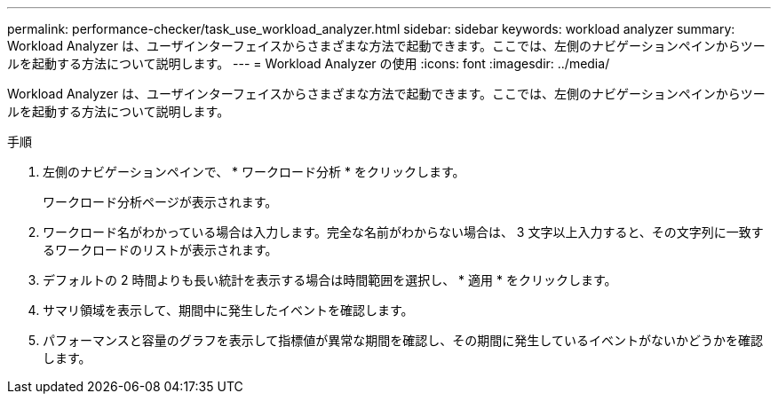 ---
permalink: performance-checker/task_use_workload_analyzer.html 
sidebar: sidebar 
keywords: workload analyzer 
summary: Workload Analyzer は、ユーザインターフェイスからさまざまな方法で起動できます。ここでは、左側のナビゲーションペインからツールを起動する方法について説明します。 
---
= Workload Analyzer の使用
:icons: font
:imagesdir: ../media/


[role="lead"]
Workload Analyzer は、ユーザインターフェイスからさまざまな方法で起動できます。ここでは、左側のナビゲーションペインからツールを起動する方法について説明します。

.手順
. 左側のナビゲーションペインで、 * ワークロード分析 * をクリックします。
+
ワークロード分析ページが表示されます。

. ワークロード名がわかっている場合は入力します。完全な名前がわからない場合は、 3 文字以上入力すると、その文字列に一致するワークロードのリストが表示されます。
. デフォルトの 2 時間よりも長い統計を表示する場合は時間範囲を選択し、 * 適用 * をクリックします。
. サマリ領域を表示して、期間中に発生したイベントを確認します。
. パフォーマンスと容量のグラフを表示して指標値が異常な期間を確認し、その期間に発生しているイベントがないかどうかを確認します。

